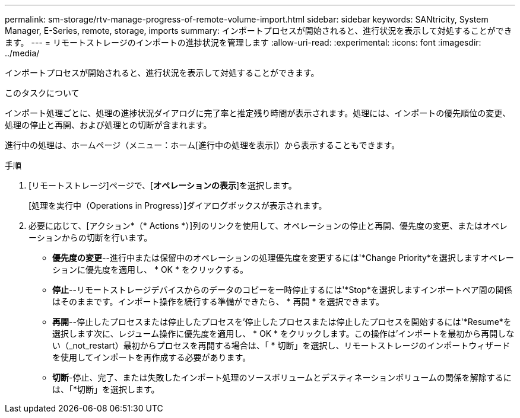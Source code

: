 ---
permalink: sm-storage/rtv-manage-progress-of-remote-volume-import.html 
sidebar: sidebar 
keywords: SANtricity, System Manager, E-Series, remote, storage, imports 
summary: インポートプロセスが開始されると、進行状況を表示して対処することができます。 
---
= リモートストレージのインポートの進捗状況を管理します
:allow-uri-read: 
:experimental: 
:icons: font
:imagesdir: ../media/


[role="lead"]
インポートプロセスが開始されると、進行状況を表示して対処することができます。

.このタスクについて
インポート処理ごとに、処理の進捗状況ダイアログに完了率と推定残り時間が表示されます。処理には、インポートの優先順位の変更、処理の停止と再開、および処理との切断が含まれます。

進行中の処理は、ホームページ（メニュー：ホーム[進行中の処理を表示]）から表示することもできます。

.手順
. [リモートストレージ]ページで、[*オペレーションの表示*]を選択します。
+
[処理を実行中（Operations in Progress）]ダイアログボックスが表示されます。

. 必要に応じて、[アクション*（* Actions *）]列のリンクを使用して、オペレーションの停止と再開、優先度の変更、またはオペレーションからの切断を行います。
+
** *優先度の変更*--進行中または保留中のオペレーションの処理優先度を変更するには'*Change Priority*を選択しますオペレーションに優先度を適用し、 * OK * をクリックする。
** *停止*--リモートストレージデバイスからのデータのコピーを一時停止するには'*Stop*を選択しますインポートペア間の関係はそのままです。インポート操作を続行する準備ができたら、 * 再開 * を選択できます。
** *再開*--停止したプロセスまたは停止したプロセスを'停止したプロセスまたは停止したプロセスを開始するには'*Resume*を選択します次に、レジューム操作に優先度を適用し、 * OK * をクリックします。この操作は'インポートを最初から再開しない（_not_restart）最初からプロセスを再開する場合は、「 * 切断」を選択し、リモートストレージのインポートウィザードを使用してインポートを再作成する必要があります。
** *切断*-停止、完了、または失敗したインポート処理のソースボリュームとデスティネーションボリュームの関係を解除するには、「*切断」を選択します。



